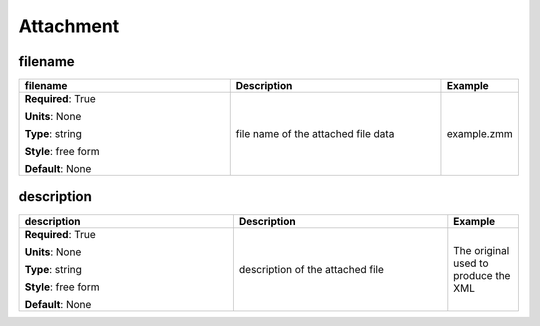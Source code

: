 .. role:: red
.. role:: blue
.. role:: navy

Attachment
==========


:navy:`filename`
~~~~~~~~~~~~~~~~

.. container::

   .. table::
       :class: tight-table
       :widths: 45 45 15

       +----------------------------------------------+-----------------------------------------------+----------------+
       | **filename**                                 | **Description**                               | **Example**    |
       +==============================================+===============================================+================+
       | **Required**: :red:`True`                    | file name of the attached file data           | example.zmm    |
       |                                              |                                               |                |
       | **Units**: None                              |                                               |                |
       |                                              |                                               |                |
       | **Type**: string                             |                                               |                |
       |                                              |                                               |                |
       | **Style**: free form                         |                                               |                |
       |                                              |                                               |                |
       | **Default**: None                            |                                               |                |
       |                                              |                                               |                |
       |                                              |                                               |                |
       +----------------------------------------------+-----------------------------------------------+----------------+

:navy:`description`
~~~~~~~~~~~~~~~~~~~

.. container::

   .. table::
       :class: tight-table
       :widths: 45 45 15

       +----------------------------------------------+-----------------------------------------------+----------------+
       | **description**                              | **Description**                               | **Example**    |
       +==============================================+===============================================+================+
       | **Required**: :red:`True`                    | description of the attached file              | The original   |
       |                                              |                                               | used to produce|
       | **Units**: None                              |                                               | the XML        |
       |                                              |                                               |                |
       | **Type**: string                             |                                               |                |
       |                                              |                                               |                |
       | **Style**: free form                         |                                               |                |
       |                                              |                                               |                |
       | **Default**: None                            |                                               |                |
       |                                              |                                               |                |
       |                                              |                                               |                |
       +----------------------------------------------+-----------------------------------------------+----------------+
